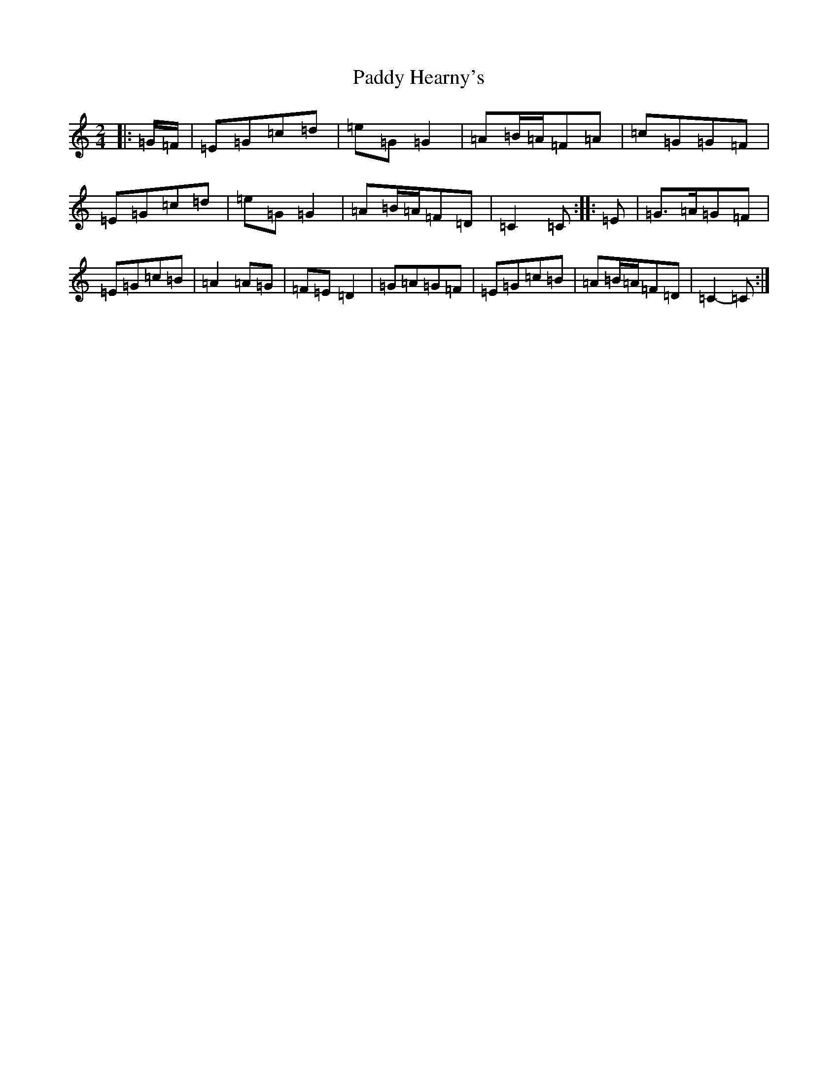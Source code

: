 X: 16443
T: Paddy Hearny's
S: https://thesession.org/tunes/8042#setting8042
R: polka
M:2/4
L:1/8
K: C Major
|:=G/2=F/2|=E=G=c=d|=e=G=G2|=A=B/2=A/2=F=A|=c=G=G=F|=E=G=c=d|=e=G=G2|=A=B/2=A/2=F=D|=C2=C:||:=E|=G>=A=G=F|=E=G=c=B|=A2=A=G|=F=E=D2|=G=A=G=F|=E=G=c=B|=A=B/2=A/2=F=D|=C2-=C:|